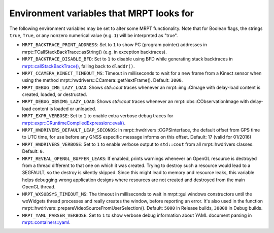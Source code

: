 .. _env_vars:

====================================================
Environment variables that MRPT looks for
====================================================

The following environment variables may be set to alter some MRPT functionality.
Note that for Boolean flags, the strings ``true``, ``True``, or any nonzero
numerical value (e.g. ``1``) will be interpreted as "true".

- ``MRPT_BACKTRACE_PRINT_ADDRESS``: Set to ``1`` to show PC (program pointer)
  addresses in mrpt::TCallStackBackTrace::asString() (e.g. in exception backtraces).

- ``MRPT_BACKTRACE_DISABLE_BFD``: Set to ``1`` to disable using BFD while
  generating stack backtraces in
  `mrpt::callStackBackTrace() <https://docs.mrpt.org/reference/latest/group_mrpt_core_grp.html?#doxid-group-mrpt-core-grp-1ga14092e6931d0d4ac17bfdf39d2a2ce94>`_,
  falling back to ``dladdr()``.

- ``MRPT_CCAMERA_KINECT_TIMEOUT_MS``: Timeout in milliseconds to wait
  for a new frame from a Kinect sensor when using the method
  mrpt::hwdrivers::CCamera::getNextFrame(). Default: ``3000``.

- ``MRPT_DEBUG_IMG_LAZY_LOAD``: Shows `std::cout` traces whenever an mrpt::img::CImage with delay-load content is created, loaded, or destructed.

- ``MRPT_DEBUG_OBSIMG_LAZY_LOAD``: Shows `std::cout` traces whenever an mrpt::obs::CObservationImage with delay-load content is loaded or unloaded.

- ``MRPT_EXPR_VERBOSE``: Set to ``1`` to enable extra verbose debug traces for
  `mrpt::expr::CRuntimeCompiledExpression::eval() <class_mrpt_expr_CRuntimeCompiledExpression.html>`_.

- ``MRPT_HWDRIVERS_DEFAULT_LEAP_SECONDS``: In mrpt::hwdrivers::CGPSInterface, the
  default offset from GPS time to UTC time, for use before any GNSS especific
  message informs on this offset. Default: 17 (valid for 01/2016)

- ``MRPT_HWDRIVERS_VERBOSE``: Set to ``1`` to enable verbose output to ``std::cout``
  from all mrpt::hwdrivers classes. Default: ``0``.

- ``MRPT_REVEAL_OPENGL_BUFFER_LEAKS``: If enabled, prints warnings whenever an
  OpenGL resource is destroyed from a thread different to that one on which it 
  was created. Trying to destroy such a resource would lead to a SEGFAULT, so
  the destroy is silently skipped. Since this might lead to memory and resource
  leaks, this variable helps debugging wrong application designs where resources
  are not created and destroyed from the main OpenGL thread.

- ``MRPT_WXSUBSYS_TIMEOUT_MS``: The timeout in milliseconds to wait
  in mrpt::gui windows constructors until the wxWidgets thread processes and
  really creates the window, before reporting an error. It's also used in
  the function mrpt::hwdrivers::prepareVideoSourceFromUserSelection().
  Default: ``5000`` in Release builds, ``30000`` in Debug builds.

- ``MRPT_YAML_PARSER_VERBOSE``: Set to ``1`` to show verbose debug information
  about YAML document parsing in
  `mrpt::containers::yaml <class_mrpt_containers_yaml.html>`_.
